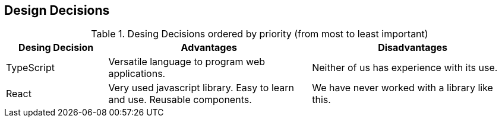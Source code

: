 [[section-design-decisions]]
== Design Decisions

.Desing Decisions ordered by priority (from most to least important)
[options="header",cols="1,2,2"]
|===
|Desing Decision|Advantages|Disadvantages
| TypeScript | Versatile language to program web applications. | Neither of us has experience with its use.
| React | Very used javascript library. Easy to learn and use. Reusable components. | We have never worked with a library like this.
|===
